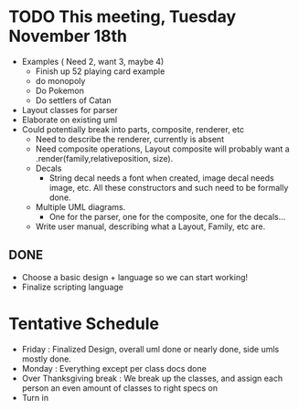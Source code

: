 * TODO This meeting, Tuesday November 18th
- Examples ( Need 2, want 3, maybe 4)
  - Finish up 52 playing card example
  - do monopoly
  - Do Pokemon
  - Do settlers of Catan
- Layout classes for parser
- Elaborate on existing uml
- Could potentially break into parts, composite, renderer, etc
  - Need to describe the renderer, currently is absent
  - Need composite operations, Layout composite will probably want a .render(family,relativeposition, size).
  - Decals
    - String decal needs a font when created, image decal needs image, etc. All these constructors and such need to be formally done.
  - Multiple UML diagrams.
    - One for the parser, one for the composite, one for the decals...
  - Write user manual, describing what a Layout, Family, etc are.
      
** DONE 
- Choose a basic design + language so we can start working!
- Finalize scripting language


* Tentative Schedule
- Friday : Finalized Design, overall uml done or nearly done, side umls mostly done.
- Monday : Everything except per class docs done
- Over Thanksgiving break : We break up the classes, and assign each person an even amount of classes to right specs on
- Turn in
